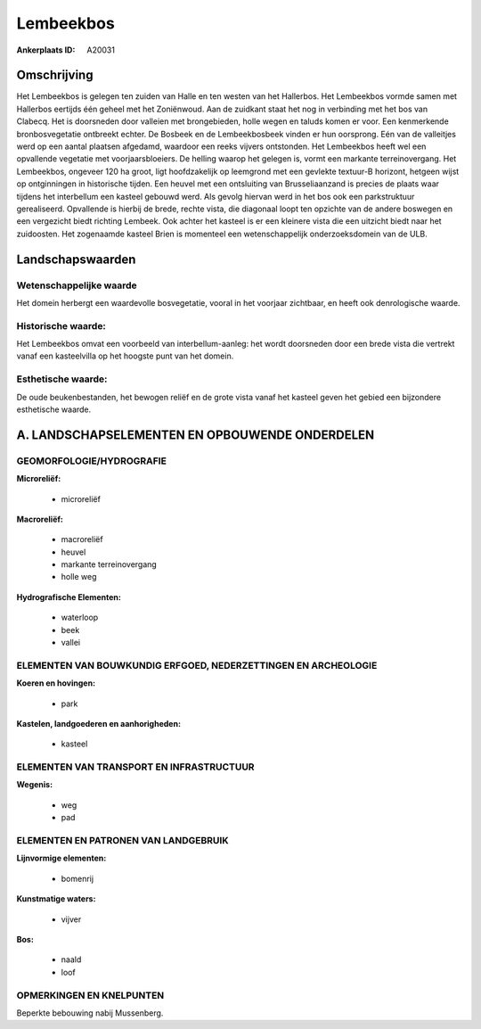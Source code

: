 Lembeekbos
==========

:Ankerplaats ID: A20031




Omschrijving
------------

Het Lembeekbos is gelegen ten zuiden van Halle en ten westen van het
Hallerbos. Het Lembeekbos vormde samen met Hallerbos eertijds één geheel
met het Zoniënwoud. Aan de zuidkant staat het nog in verbinding met het
bos van Clabecq. Het is doorsneden door valleien met brongebieden, holle
wegen en taluds komen er voor. Een kenmerkende bronbosvegetatie
ontbreekt echter. De Bosbeek en de Lembeekbosbeek vinden er hun
oorsprong. Eén van de valleitjes werd op een aantal plaatsen afgedamd,
waardoor een reeks vijvers ontstonden. Het Lembeekbos heeft wel een
opvallende vegetatie met voorjaarsbloeiers. De helling waarop het
gelegen is, vormt een markante terreinovergang. Het Lembeekbos, ongeveer
120 ha groot, ligt hoofdzakelijk op leemgrond met een gevlekte textuur-B
horizont, hetgeen wijst op ontginningen in historische tijden. Een
heuvel met een ontsluiting van Brusseliaanzand is precies de plaats waar
tijdens het interbellum een kasteel gebouwd werd. Als gevolg hiervan
werd in het bos ook een parkstruktuur gerealiseerd. Opvallende is
hierbij de brede, rechte vista, die diagonaal loopt ten opzichte van de
andere boswegen en een vergezicht biedt richting Lembeek. Ook achter het
kasteel is er een kleinere vista die een uitzicht biedt naar het
zuidoosten. Het zogenaamde kasteel Brien is momenteel een
wetenschappelijk onderzoeksdomein van de ULB.



Landschapswaarden
-----------------


Wetenschappelijke waarde
~~~~~~~~~~~~~~~~~~~~~~~~

Het domein herbergt een waardevolle bosvegetatie, vooral in het
voorjaar zichtbaar, en heeft ook denrologische waarde.

Historische waarde:
~~~~~~~~~~~~~~~~~~~


Het Lembeekbos omvat een voorbeeld van interbellum-aanleg: het wordt
doorsneden door een brede vista die vertrekt vanaf een kasteelvilla op
het hoogste punt van het domein.

Esthetische waarde:
~~~~~~~~~~~~~~~~~~~

De oude beukenbestanden, het bewogen reliëf en de
grote vista vanaf het kasteel geven het gebied een bijzondere
esthetische waarde.



A. LANDSCHAPSELEMENTEN EN OPBOUWENDE ONDERDELEN
-----------------------------------------------


GEOMORFOLOGIE/HYDROGRAFIE
~~~~~~~~~~~~~~~~~~~~~~~~

**Microreliëf:**

 * microreliëf


**Macroreliëf:**

 * macroreliëf
 * heuvel
 * markante terreinovergang
 * holle weg

**Hydrografische Elementen:**

 * waterloop
 * beek
 * vallei



ELEMENTEN VAN BOUWKUNDIG ERFGOED, NEDERZETTINGEN EN ARCHEOLOGIE
~~~~~~~~~~~~~~~~~~~~~~~~~~~~~~~~~~~~~~~~~~~~~~~~~~~~~~~~~~~~~~~

**Koeren en hovingen:**

 * park


**Kastelen, landgoederen en aanhorigheden:**

 * kasteel



ELEMENTEN VAN TRANSPORT EN INFRASTRUCTUUR
~~~~~~~~~~~~~~~~~~~~~~~~~~~~~~~~~~~~~~~~~

**Wegenis:**

 * weg
 * pad



ELEMENTEN EN PATRONEN VAN LANDGEBRUIK
~~~~~~~~~~~~~~~~~~~~~~~~~~~~~~~~~~~~~

**Lijnvormige elementen:**

 * bomenrij

**Kunstmatige waters:**

 * vijver


**Bos:**

 * naald
 * loof



OPMERKINGEN EN KNELPUNTEN
~~~~~~~~~~~~~~~~~~~~~~~~

Beperkte bebouwing nabij Mussenberg.
